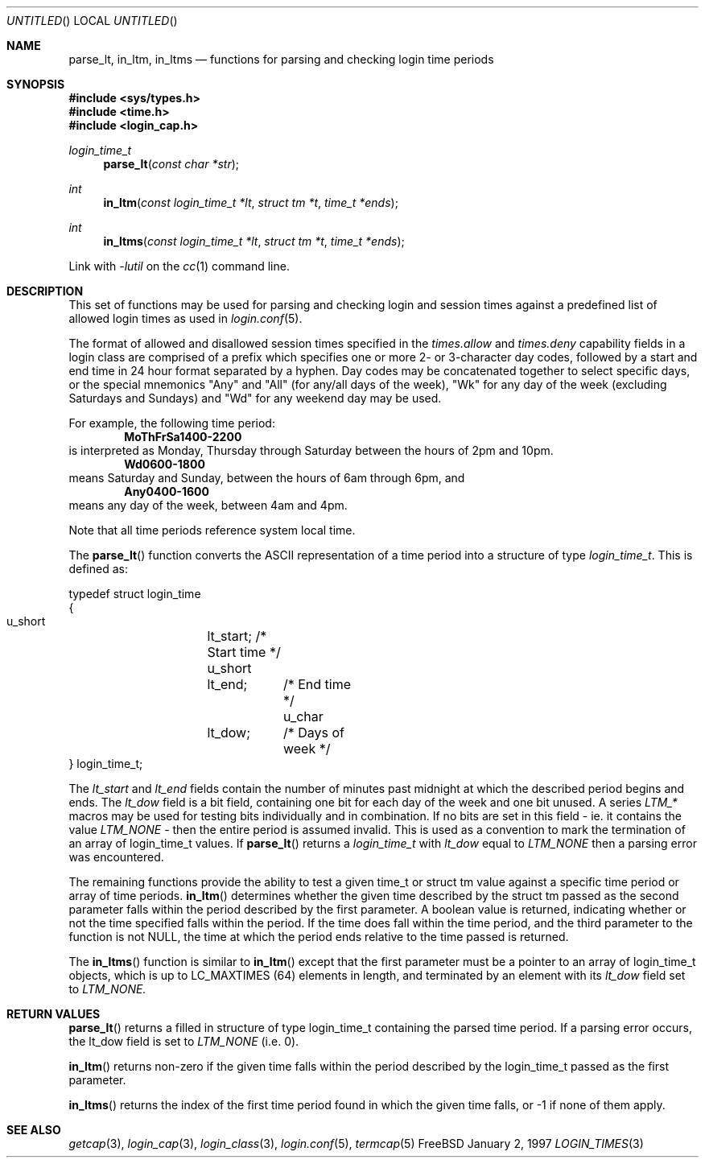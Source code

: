 .\" Copyright (c) 1995 David Nugent <davidn@blaze.net.au>
.\" All rights reserved.
.\"
.\" Redistribution and use in source and binary forms, with or without
.\" modification, is permitted provided that the following conditions
.\" are met:
.\" 1. Redistributions of source code must retain the above copyright
.\"    notice immediately at the beginning of the file, without modification,
.\"    this list of conditions, and the following disclaimer.
.\" 2. Redistributions in binary form must reproduce the above copyright
.\"    notice, this list of conditions and the following disclaimer in the
.\"    documentation and/or other materials provided with the distribution.
.\" 3. This work was done expressly for inclusion into FreeBSD.  Other use
.\"    is permitted provided this notation is included.
.\" 4. Absolutely no warranty of function or purpose is made by the author
.\"    David Nugent.
.\" 5. Modifications may be freely made to this file providing the above
.\"    conditions are met.
.\"
.\" $FreeBSD: src/lib/libutil/login_times.3,v 1.8 2000/01/18 01:27:47 billf Exp $
.\"
.Dd January 2, 1997
.Os FreeBSD
.Dt LOGIN_TIMES 3
.Sh NAME
.Nm parse_lt ,
.Nm in_ltm ,
.Nm in_ltms
.Nd functions for parsing and checking login time periods
.Sh SYNOPSIS
.Fd #include <sys/types.h>
.Fd #include <time.h>
.Fd #include <login_cap.h>
.Ft login_time_t
.Fn parse_lt "const char *str"
.Ft int
.Fn in_ltm "const login_time_t *lt" "struct tm *t" "time_t *ends"
.Ft int
.Fn in_ltms "const login_time_t *lt" "struct tm *t" "time_t *ends"
.Pp
Link with
.Va -lutil
on the
.Xr cc 1
command line.
.Sh DESCRIPTION
This set of functions may be used for parsing and checking login and
session times against a predefined list of allowed login times as
used in
.Xr login.conf 5 .
.Pp
The format of allowed and disallowed session times specified in the
.Ar times.allow
and
.Ar times.deny
capability fields in a login class are comprised of a prefix which
specifies one or more 2- or 3-character day codes, followed by
a start and end time in 24 hour format separated by a hyphen.
Day codes may be concatenated together to select specific days, or
the special mnemonics "Any" and "All" (for any/all days of the week),
"Wk" for any day of the week (excluding Saturdays and Sundays) and
"Wd" for any weekend day may be used.
.Pp
For example, the following time period:
.Dl MoThFrSa1400-2200
is interpreted as Monday, Thursday through Saturday between the hours
of 2pm and 10pm.
.Dl Wd0600-1800
means Saturday and Sunday, between the hours of 6am through 6pm, and
.Dl Any0400-1600
means any day of the week, between 4am and 4pm.
.Pp
Note that all time periods reference system local time.
.Pp
The
.Fn parse_lt
function converts the ASCII representation of a time period into
a structure of type
.Ft login_time_t .
This is defined as:
.Bd -literal
typedef struct login_time
{
  u_short	lt_start;   /* Start time */
  u_short	lt_end;	    /* End time */
  u_char	lt_dow;	    /* Days of week */
} login_time_t;
.Ed
.Pp
The
.Ar lt_start
and
.Ar lt_end
fields contain the number of minutes past midnight at which the
described period begins and ends.
The
.Ar lt_dow
field is a bit field, containing one bit for each day of the week
and one bit unused.
A series
.Em LTM_*
macros may be used for testing bits individually and in combination.
If no bits are set in this field - ie. it contains the value
.Em LTM_NONE
- then the entire period is assumed invalid.
This is used as a convention to mark the termination of an array
of login_time_t values.
If
.Fn parse_lt
returns a
.Ar login_time_t
with
.Ar lt_dow
equal to
.Em LTM_NONE
then a parsing error was encountered.
.Pp
The remaining functions provide the ability to test a given time_t or
struct tm value against a specific time period or array of time
periods.
.Fn in_ltm
determines whether the given time described by the struct tm
passed as the second parameter falls within the period described
by the first parameter.
A boolean value is returned, indicating whether or not the time
specified falls within the period.
If the time does fall within the time period, and the third
parameter to the function is not NULL, the time at which the
period ends relative to the time passed is returned.
.Pp
The
.Fn in_ltms 
function is similar to
.Fn in_ltm
except that the first parameter must be a pointer to an array
of login_time_t objects, which is up to LC_MAXTIMES (64)
elements in length, and terminated by an element with its
.Ar lt_dow
field set to
.Em LTM_NONE.
.Sh RETURN VALUES
.Fn parse_lt
returns a filled in structure of type login_time_t containing the
parsed time period.
If a parsing error occurs, the lt_dow field is set to
.Em LTM_NONE
(i.e. 0).
.Pp
.Fn in_ltm
returns non-zero if the given time falls within the period described
by the login_time_t passed as the first parameter.
.Pp
.Fn in_ltms
returns the index of the first time period found in which the given
time falls, or -1 if none of them apply.
.Sh SEE ALSO
.Xr getcap 3 ,
.Xr login_cap 3 ,
.Xr login_class 3 ,
.Xr login.conf 5 ,
.Xr termcap 5
